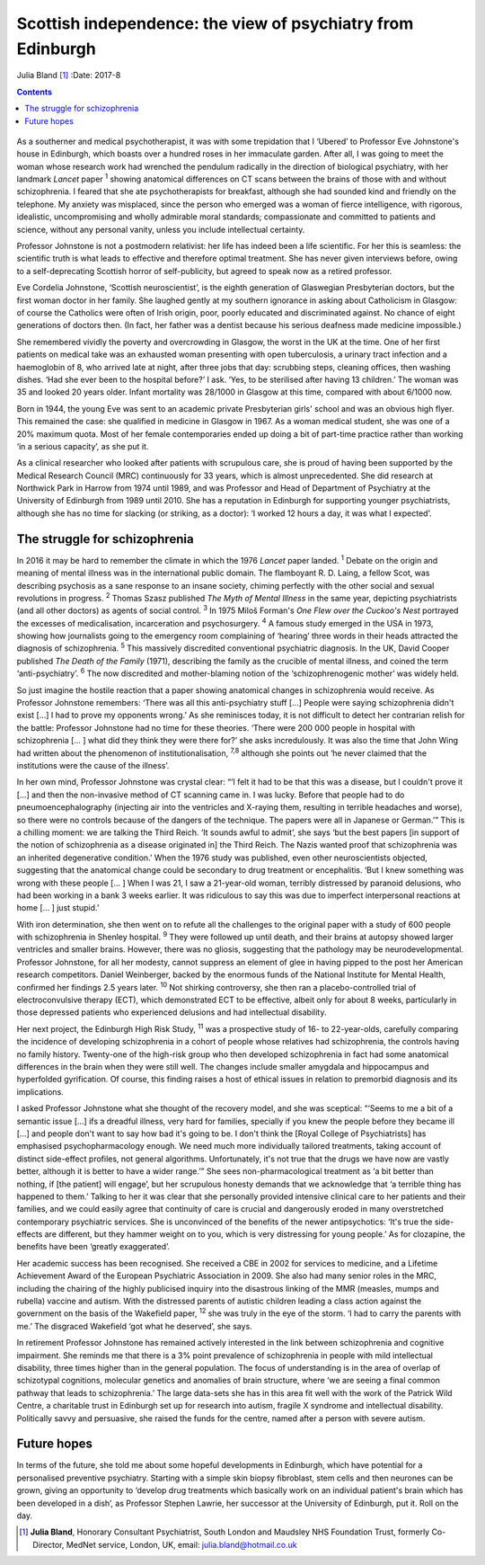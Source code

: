 ============================================================
Scottish independence: the view of psychiatry from Edinburgh
============================================================



Julia Bland [1]_
:Date: 2017-8


.. contents::
   :depth: 3
..

.. figure:: 234f1
   :alt: 
   :name: F1

As a southerner and medical psychotherapist, it was with some
trepidation that I ‘Ubered’ to Professor Eve Johnstone's house in
Edinburgh, which boasts over a hundred roses in her immaculate garden.
After all, I was going to meet the woman whose research work had
wrenched the pendulum radically in the direction of biological
psychiatry, with her landmark *Lancet* paper :sup:`1` showing anatomical
differences on CT scans between the brains of those with and without
schizophrenia. I feared that she ate psychotherapists for breakfast,
although she had sounded kind and friendly on the telephone. My anxiety
was misplaced, since the person who emerged was a woman of fierce
intelligence, with rigorous, idealistic, uncompromising and wholly
admirable moral standards; compassionate and committed to patients and
science, without any personal vanity, unless you include intellectual
certainty.

Professor Johnstone is not a postmodern relativist: her life has indeed
been a life scientific. For her this is seamless: the scientific truth
is what leads to effective and therefore optimal treatment. She has
never given interviews before, owing to a self-deprecating Scottish
horror of self-publicity, but agreed to speak now as a retired
professor.

Eve Cordelia Johnstone, ‘Scottish neuroscientist’, is the eighth
generation of Glaswegian Presbyterian doctors, but the first woman
doctor in her family. She laughed gently at my southern ignorance in
asking about Catholicism in Glasgow: of course the Catholics were often
of Irish origin, poor, poorly educated and discriminated against. No
chance of eight generations of doctors then. (In fact, her father was a
dentist because his serious deafness made medicine impossible.)

She remembered vividly the poverty and overcrowding in Glasgow, the
worst in the UK at the time. One of her first patients on medical take
was an exhausted woman presenting with open tuberculosis, a urinary
tract infection and a haemoglobin of 8, who arrived late at night, after
three jobs that day: scrubbing steps, cleaning offices, then washing
dishes. ‘Had she ever been to the hospital before?’ I ask. ‘Yes, to be
sterilised after having 13 children.’ The woman was 35 and looked 20
years older. Infant mortality was 28/1000 in Glasgow at this time,
compared with about 6/1000 now.

Born in 1944, the young Eve was sent to an academic private Presbyterian
girls' school and was an obvious high flyer. This remained the case: she
qualified in medicine in Glasgow in 1967. As a woman medical student,
she was one of a 20% maximum quota. Most of her female contemporaries
ended up doing a bit of part-time practice rather than working ‘in a
serious capacity’, as she put it.

As a clinical researcher who looked after patients with scrupulous care,
she is proud of having been supported by the Medical Research Council
(MRC) continuously for 33 years, which is almost unprecedented. She did
research at Northwick Park in Harrow from 1974 until 1989, and was
Professor and Head of Department of Psychiatry at the University of
Edinburgh from 1989 until 2010. She has a reputation in Edinburgh for
supporting younger psychiatrists, although she has no time for slacking
(or striking, as a doctor): ‘I worked 12 hours a day, it was what I
expected’.

.. _S1:

The struggle for schizophrenia
==============================

In 2016 it may be hard to remember the climate in which the 1976
*Lancet* paper landed. :sup:`1` Debate on the origin and meaning of
mental illness was in the international public domain. The flamboyant R.
D. Laing, a fellow Scot, was describing psychosis as a sane response to
an insane society, chiming perfectly with the other social and sexual
revolutions in progress. :sup:`2` Thomas Szasz published *The Myth of
Mental Illness* in the same year, depicting psychiatrists (and all other
doctors) as agents of social control. :sup:`3` In 1975 Miloš Forman's
*One Flew over the Cuckoo's Nest* portrayed the excesses of
medicalisation, incarceration and psychosurgery. :sup:`4` A famous study
emerged in the USA in 1973, showing how journalists going to the
emergency room complaining of ‘hearing’ three words in their heads
attracted the diagnosis of schizophrenia. :sup:`5` This massively
discredited conventional psychiatric diagnosis. In the UK, David Cooper
published *The Death of the Family* (1971), describing the family as the
crucible of mental illness, and coined the term ‘anti-psychiatry’.
:sup:`6` The now discredited and mother-blaming notion of the
‘schizophrenogenic mother’ was widely held.

So just imagine the hostile reaction that a paper showing anatomical
changes in schizophrenia would receive. As Professor Johnstone
remembers: ‘There was all this anti-psychiatry stuff […] People were
saying schizophrenia didn't exist […] I had to prove my opponents
wrong.’ As she reminisces today, it is not difficult to detect her
contrarian relish for the battle: Professor Johnstone had no time for
these theories. ‘There were 200 000 people in hospital with
schizophrenia [… ] what did they think they were there for?’ she asks
incredulously. It was also the time that John Wing had written about the
phenomenon of institutionalisation, :sup:`7,8` although she points out
‘he never claimed that the institutions were the cause of the illness’.

In her own mind, Professor Johnstone was crystal clear: “‘I felt it had
to be that this was a disease, but I couldn't prove it […] and then the
non-invasive method of CT scanning came in. I was lucky. Before that
people had to do pneumoencephalography (injecting air into the
ventricles and X-raying them, resulting in terrible headaches and
worse), so there were no controls because of the dangers of the
technique. The papers were all in Japanese or German.’” This is a
chilling moment: we are talking the Third Reich. ‘It sounds awful to
admit’, she says ‘but the best papers [in support of the notion of
schizophrenia as a disease originated in] the Third Reich. The Nazis
wanted proof that schizophrenia was an inherited degenerative
condition.’ When the 1976 study was published, even other
neuroscientists objected, suggesting that the anatomical change could be
secondary to drug treatment or encephalitis. ‘But I knew something was
wrong with these people [… ] When I was 21, I saw a 21-year-old woman,
terribly distressed by paranoid delusions, who had been working in a
bank 3 weeks earlier. It was ridiculous to say this was due to imperfect
interpersonal reactions at home [… ] just stupid.’

With iron determination, she then went on to refute all the challenges
to the original paper with a study of 600 people with schizophrenia in
Shenley hospital. :sup:`9` They were followed up until death, and their
brains at autopsy showed larger ventricles and smaller brains. However,
there was no gliosis, suggesting that the pathology may be
neurodevelopmental. Professor Johnstone, for all her modesty, cannot
suppress an element of glee in having pipped to the post her American
research competitors. Daniel Weinberger, backed by the enormous funds of
the National Institute for Mental Health, confirmed her findings 2.5
years later. :sup:`10` Not shirking controversy, she then ran a
placebo-controlled trial of electroconvulsive therapy (ECT), which
demonstrated ECT to be effective, albeit only for about 8 weeks,
particularly in those depressed patients who experienced delusions and
had intellectual disability.

Her next project, the Edinburgh High Risk Study, :sup:`11` was a
prospective study of 16- to 22-year-olds, carefully comparing the
incidence of developing schizophrenia in a cohort of people whose
relatives had schizophrenia, the controls having no family history.
Twenty-one of the high-risk group who then developed schizophrenia in
fact had some anatomical differences in the brain when they were still
well. The changes include smaller amygdala and hippocampus and
hyperfolded gyrification. Of course, this finding raises a host of
ethical issues in relation to premorbid diagnosis and its implications.

I asked Professor Johnstone what she thought of the recovery model, and
she was sceptical: “‘Seems to me a bit of a semantic issue […] ifs a
dreadful illness, very hard for families, specially if you knew the
people before they became ill […] and people don't want to say how bad
it's going to be. I don't think the [Royal College of Psychiatrists] has
emphasised psychopharmacology enough. We need much more individually
tailored treatments, taking account of distinct side-effect profiles,
not general algorithms. Unfortunately, it's not true that the drugs we
have now are vastly better, although it is better to have a wider
range.’” She sees non-pharmacological treatment as ‘a bit better than
nothing, if [the patient] will engage’, but her scrupulous honesty
demands that we acknowledge that ‘a terrible thing has happened to
them.’ Talking to her it was clear that she personally provided
intensive clinical care to her patients and their families, and we could
easily agree that continuity of care is crucial and dangerously eroded
in many overstretched contemporary psychiatric services. She is
unconvinced of the benefits of the newer antipsychotics: ‘It's true the
side-effects are different, but they hammer weight on to you, which is
very distressing for young people.’ As for clozapine, the benefits have
been ‘greatly exaggerated’.

Her academic success has been recognised. She received a CBE in 2002 for
services to medicine, and a Lifetime Achievement Award of the European
Psychiatric Association in 2009. She also had many senior roles in the
MRC, including the chairing of the highly publicised inquiry into the
disastrous linking of the MMR (measles, mumps and rubella) vaccine and
autism. With the distressed parents of autistic children leading a class
action against the government on the basis of the Wakefield paper,
:sup:`12` she was truly in the eye of the storm. ‘I had to carry the
parents with me.’ The disgraced Wakefield ‘got what he deserved’, she
says.

In retirement Professor Johnstone has remained actively interested in
the link between schizophrenia and cognitive impairment. She reminds me
that there is a 3% point prevalence of schizophrenia in people with mild
intellectual disability, three times higher than in the general
population. The focus of understanding is in the area of overlap of
schizotypal cognitions, molecular genetics and anomalies of brain
structure, where ‘we are seeing a final common pathway that leads to
schizophrenia.’ The large data-sets she has in this area fit well with
the work of the Patrick Wild Centre, a charitable trust in Edinburgh set
up for research into autism, fragile X syndrome and intellectual
disability. Politically savvy and persuasive, she raised the funds for
the centre, named after a person with severe autism.

.. _S2:

Future hopes
============

In terms of the future, she told me about some hopeful developments in
Edinburgh, which have potential for a personalised preventive
psychiatry. Starting with a simple skin biopsy fibroblast, stem cells
and then neurones can be grown, giving an opportunity to ‘develop drug
treatments which basically work on an individual patient's brain which
has been developed in a dish’, as Professor Stephen Lawrie, her
successor at the University of Edinburgh, put it. Roll on the day.

.. [1]
   **Julia Bland**, Honorary Consultant Psychiatrist, South London and
   Maudsley NHS Foundation Trust, formerly Co-Director, MedNet service,
   London, UK, email: julia.bland@hotmail.co.uk
